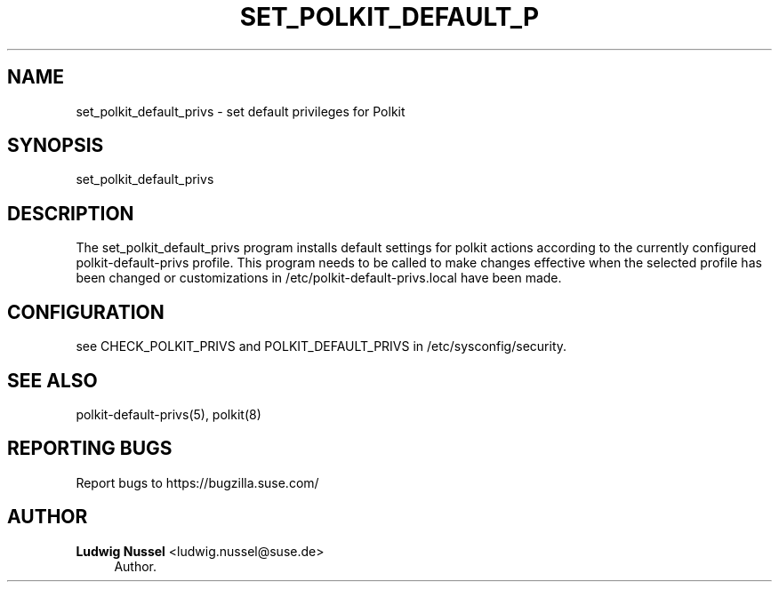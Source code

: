 '\" t
.\"     Title: set_polkit_default_privs
.\"    Author: Ludwig Nussel <ludwig.nussel@suse.de>
.\" Generator: DocBook XSL Stylesheets v1.79.1 <http://docbook.sf.net/>
.\"      Date: 02/07/2019
.\"    Manual: \ \&
.\"    Source: \ \&
.\"  Language: English
.\"
.TH "SET_POLKIT_DEFAULT_P" "8" "02/07/2019" "\ \&" "\ \&"
.\" -----------------------------------------------------------------
.\" * Define some portability stuff
.\" -----------------------------------------------------------------
.\" ~~~~~~~~~~~~~~~~~~~~~~~~~~~~~~~~~~~~~~~~~~~~~~~~~~~~~~~~~~~~~~~~~
.\" http://bugs.debian.org/507673
.\" http://lists.gnu.org/archive/html/groff/2009-02/msg00013.html
.\" ~~~~~~~~~~~~~~~~~~~~~~~~~~~~~~~~~~~~~~~~~~~~~~~~~~~~~~~~~~~~~~~~~
.ie \n(.g .ds Aq \(aq
.el       .ds Aq '
.\" -----------------------------------------------------------------
.\" * set default formatting
.\" -----------------------------------------------------------------
.\" disable hyphenation
.nh
.\" disable justification (adjust text to left margin only)
.ad l
.\" -----------------------------------------------------------------
.\" * MAIN CONTENT STARTS HERE *
.\" -----------------------------------------------------------------
.SH "NAME"
set_polkit_default_privs \- set default privileges for Polkit
.SH "SYNOPSIS"
.sp
set_polkit_default_privs
.SH "DESCRIPTION"
.sp
The set_polkit_default_privs program installs default settings for polkit actions according to the currently configured polkit\-default\-privs profile\&. This program needs to be called to make changes effective when the selected profile has been changed or customizations in /etc/polkit\-default\-privs\&.local have been made\&.
.SH "CONFIGURATION"
.sp
see CHECK_POLKIT_PRIVS and POLKIT_DEFAULT_PRIVS in /etc/sysconfig/security\&.
.SH "SEE ALSO"
.sp
polkit\-default\-privs(5), polkit(8)
.SH "REPORTING BUGS"
.sp
Report bugs to https://bugzilla\&.suse\&.com/
.SH "AUTHOR"
.PP
\fBLudwig Nussel\fR <\&ludwig\&.nussel@suse\&.de\&>
.RS 4
Author.
.RE
